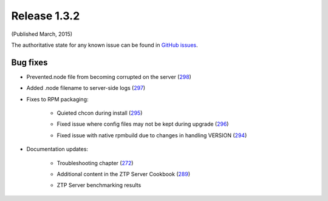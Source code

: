 Release 1.3.2
-------------

(Published March, 2015)

The authoritative state for any known issue can be found in `GitHub issues <https://github.com/arista-eosplus/ztpserver/issues>`_.

Bug fixes
^^^^^^^^^

* Prevented.node file from becoming corrupted on the server (`298 <https://github.com/arista-eosplus/ztpserver/issues/298>`_)
    .. comment
* Added .node filename to server-side logs (`297 <https://github.com/arista-eosplus/ztpserver/issues/297>`_)
    .. comment
* Fixes to RPM packaging:

    - Quieted chcon during install (`295 <https://github.com/arista-eosplus/    ztpserver/issues/295>`_)
        .. comment
    - Fixed issue where config files may not be kept during upgrade (`296 <https://github.com/arista-eosplus/    ztpserver/issues/296>`_)
        .. comment
    - Fixed issue with native rpmbuild due to changes in handling VERSION (`294 <https://github.com/arista-eosplus/    ztpserver/issues/294>`_)
        .. comment

* Documentation updates:

    - Troubleshooting chapter  (`272 <https://github.com/arista-eosplus/    ztpserver/issues/272>`_)
        .. comment
    - Additional content in the ZTP Server Cookbook  (`289 <https://github.com/arista-eosplus/    ztpserver/issues/289>`_)
        .. comment
    - ZTP Server benchmarking results
        .. comment

